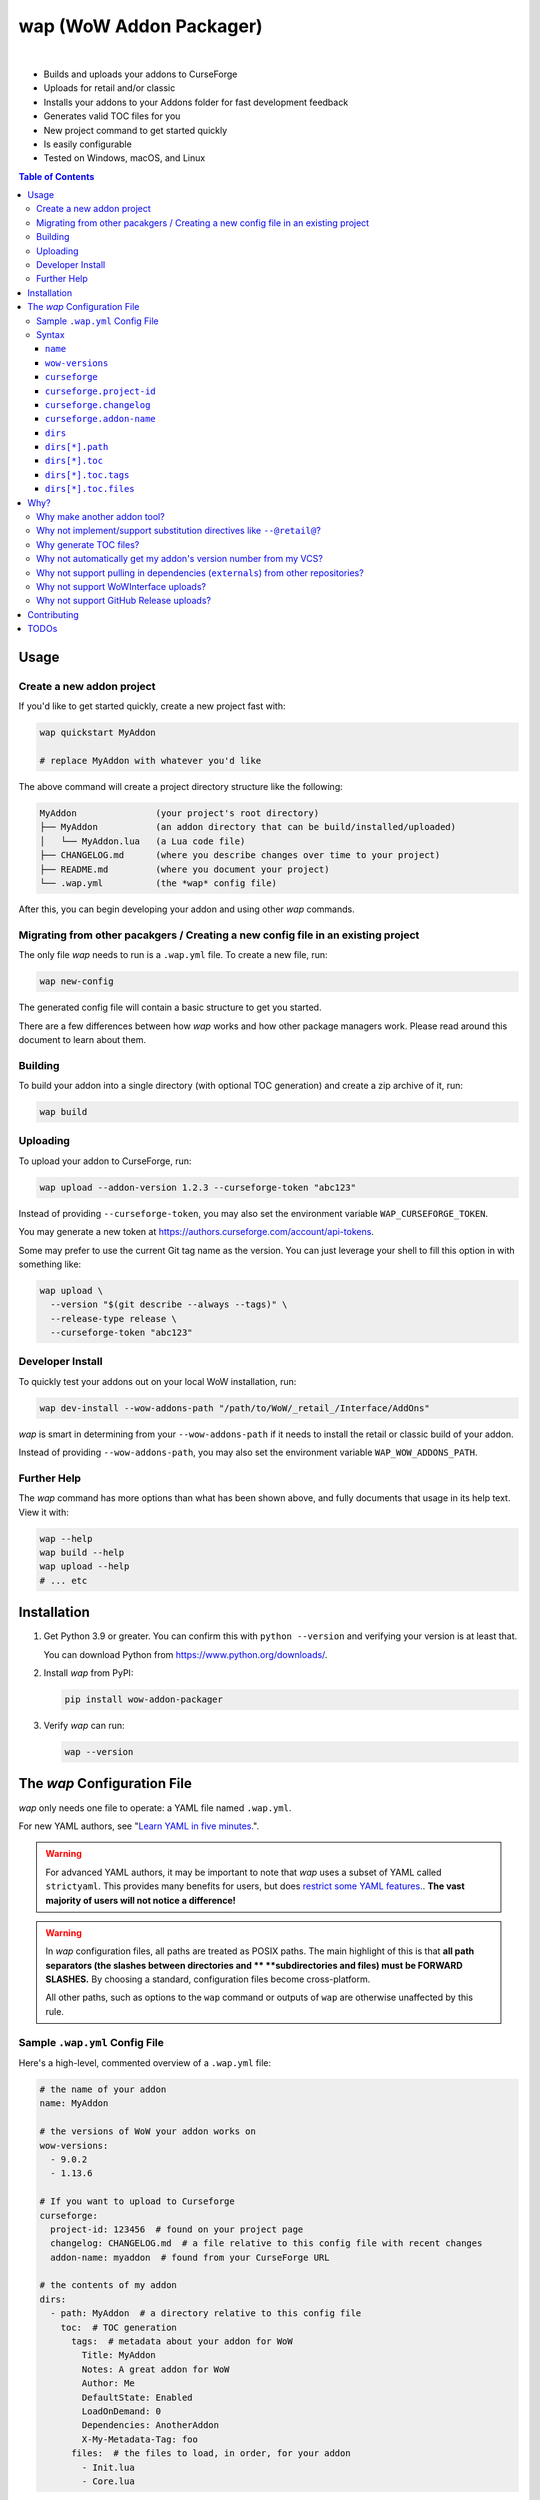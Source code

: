 wap (WoW Addon Packager)
========================

.. image:: https://github.com/t-mart/wap/actions/workflows/ci.yml/badge.svg?branch=master
   :target: https://github.com/t-mart/wap/actions/workflows/ci.yml
   :alt: GitHub Actions status for master branch

.. image:: https://codecov.io/gh/t-mart/wap/branch/master/graph/badge.svg?token=AVOA4QWTBL
   :target: https://codecov.io/gh/t-mart/wap
   :alt: Code Coverage on codecov.io

.. image:: https://img.shields.io/pypi/v/wow-addon-packager
   :target: https://pypi.org/project/wow-addon-packager/
   :alt: Latest release on PyPI

.. image:: https://img.shields.io/badge/code%20style-black-000000.svg
   :target: https://github.com/psf/black
   :alt: Code styled with black

.. image:: https://img.shields.io/github/license/t-mart/wap
   :target: https://github.com/t-mart/wap/blob/master/LICENSE
   :alt: MIT licensed

|

.. image:: https://raw.githubusercontent.com/t-mart/wap/master/docs/demo.gif
   :alt: wap demo

- Builds and uploads your addons to CurseForge
- Uploads for retail and/or classic
- Installs your addons to your Addons folder for fast development feedback
- Generates valid TOC files for you
- New project command to get started quickly
- Is easily configurable
- Tested on Windows, macOS, and Linux

.. contents:: Table of Contents

Usage
-----

Create a new addon project
**************************

If you'd like to get started quickly, create a new project fast with:

.. code-block:: sh

  wap quickstart MyAddon

  # replace MyAddon with whatever you'd like

The above command will create a project directory structure like the following:

.. code-block::

  MyAddon               (your project's root directory)
  ├── MyAddon           (an addon directory that can be build/installed/uploaded)
  │   └── MyAddon.lua   (a Lua code file)
  ├── CHANGELOG.md      (where you describe changes over time to your project)
  ├── README.md         (where you document your project)
  └── .wap.yml          (the *wap* config file)

After this, you can begin developing your addon and using other *wap* commands.

Migrating from other pacakgers / Creating a new config file in an existing project
**********************************************************************************

The only file *wap* needs to run is a ``.wap.yml`` file. To create a new  file, run:

.. code-block:: sh

  wap new-config

The generated config file will contain a basic structure to get you started.

There are a few differences between how *wap* works and how other package managers work.
Please read around this document to learn about them.

Building
********

To build your addon into a single directory (with optional TOC generation) and create a
zip archive of it, run:

.. code-block:: sh

  wap build

Uploading
*********

To upload your addon to CurseForge, run:

.. code-block:: sh

  wap upload --addon-version 1.2.3 --curseforge-token "abc123"

Instead of providing ``--curseforge-token``, you may also set the environment variable
``WAP_CURSEFORGE_TOKEN``.

You may generate a new token at `<https://authors.curseforge.com/account/api-tokens>`_.

Some may prefer to use the current Git tag name as the version. You can just leverage
your shell to fill this option in with something like:

.. code-block:: sh

  wap upload \
    --version "$(git describe --always --tags)" \
    --release-type release \
    --curseforge-token "abc123"

Developer Install
*****************

To quickly test your addons out on your local WoW installation, run:

.. code-block:: sh

  wap dev-install --wow-addons-path "/path/to/WoW/_retail_/Interface/AddOns"

*wap* is smart in determining from your ``--wow-addons-path`` if it needs to install
the retail or classic build of your addon.

Instead of providing ``--wow-addons-path``, you may also set the environment variable
``WAP_WOW_ADDONS_PATH``.

Further Help
************

The *wap* command has more options than what has been shown above, and fully documents
that usage in its help text. View it with:

.. code-block:: sh

  wap --help
  wap build --help
  wap upload --help
  # ... etc

Installation
------------

1. Get Python 3.9 or greater. You can confirm this with ``python --version`` and
   verifying your version is at least that.

   You can download Python from `<https://www.python.org/downloads/>`_.

2. Install *wap* from PyPI:

   .. code-block:: sh

     pip install wow-addon-packager

3. Verify *wap* can run:

   .. code-block:: sh

     wap --version

The *wap* Configuration File
----------------------------

*wap* only needs one file to operate: a YAML file named ``.wap.yml``.

For new YAML authors, see
"`Learn YAML in five minutes. <https://www.codeproject.com/Articles/1214409/Learn-YAML-in-five-minutes>`_".

.. warning::
  For advanced YAML authors, it may be important to note that *wap* uses a subset of
  YAML called ``strictyaml``. This provides many benefits for users, but does
  `restrict some YAML features. <https://hitchdev.com/strictyaml/#design-justifications>`_.
  **The vast majority of users will not notice a difference!**

.. warning::
  In *wap* configuration files, all paths are treated as POSIX paths. The main highlight
  of this is that **all path separators (the slashes between directories and **
  **subdirectories and files) must be FORWARD SLASHES.** By choosing a standard,
  configuration files become cross-platform.

  All other paths, such as options to the ``wap`` command or outputs of ``wap`` are
  otherwise unaffected by this rule.

Sample ``.wap.yml`` Config File
*******************************

Here's a high-level, commented overview of a ``.wap.yml`` file:

.. code-block:: yaml

  # the name of your addon
  name: MyAddon

  # the versions of WoW your addon works on
  wow-versions:
    - 9.0.2
    - 1.13.6

  # If you want to upload to Curseforge
  curseforge:
    project-id: 123456  # found on your project page
    changelog: CHANGELOG.md  # a file relative to this config file with recent changes
    addon-name: myaddon  # found from your CurseForge URL

  # the contents of my addon
  dirs:
    - path: MyAddon  # a directory relative to this config file
      toc:  # TOC generation
        tags:  # metadata about your addon for WoW
          Title: MyAddon
          Notes: A great addon for WoW
          Author: Me
          DefaultState: Enabled
          LoadOnDemand: 0
          Dependencies: AnotherAddon
          X-My-Metadata-Tag: foo
        files:  # the files to load, in order, for your addon
          - Init.lua
          - Core.lua

Syntax
******

``name``
^^^^^^^^

Required
  Yes

Type
  ``string``

Description
  The name of your packaged addon. This name will be used to:

  - To name the build directories for your addon
  - To name the ``.zip`` files of your addon as they appear on your system and on
    Curseforge.

``wow-versions``
^^^^^^^^^^^^^^^^

Required
  Yes

Type
  ``sequence``

Description
  The versions of World of Warcraft that your addon targets. *wap* will create different
  builds for each version in the output directory.

  Each version must be in the form "``x.y.z``", where ``x``, ``y``, and ``z`` are
  integers.

  You must at least supply one of these, and can at most supply two (for retail and
  classic).

  *wap* uses these versions for a few things:

  - To properly generate your TOC file with the right ``## Interface`` tag
  - To ``dev-install` the right build into the right WoW AddOns path (e.g. a classic
    addon build should not go into a ``World of Warcraft/_retail_/Interface/AddOns``
    directory.
  - To designate which version your addon supports on CurseForge

  *wap* uses simple heuristics to decide if a version is retail or classic. Conversely,
  it cannot determine if a version actually exists or not.

``curseforge``
^^^^^^^^^^^^^^

Required
  No

Type
  ``map``

Description
  If you want to upload your project to CurseForge, include this section.

``curseforge.project-id``
^^^^^^^^^^^^^^^^^^^^^^^^^

Required
  Yes

Type
  ``string``

Description
  The project id as found on your CurseForge addon's page.

  .. image:: https://raw.githubusercontent.com/t-mart/wap/master/docs/project-id.png
    :alt: Where to find your CurseForge project id

``curseforge.changelog``
^^^^^^^^^^^^^^^^^^^^^^^^

Required
  Yes

Type
  ``string``

Description
  The path *relative to the config file* of your changelog file. This file should
  contain a helpful history of changes to your addon over time. (There are no strict
  requirements for the contents of this file, but it must exist. You may leave it
  blank if you wish, but it will not help your users.)

  CurseForge requires changelog contents to be provided with file uploads, and will
  display this content on the file's page.

  The extension of this file is used to determine what ``changelogType`` to provide in
  the upload request, which is also required. CurseForge currently supports three types:

  - ``markdown``
  - ``html``
  - ``text``

  *wap* will try to chose the correct ``changelogType`` based on the extension of the
  file you provide here. It does so according to the following mapping:

  +-----------------+-------------------+
  | File Extension  | ``changelogType`` |
  +=================+===================+
  | ``.md``         | ``markdown``      |
  +-----------------+-------------------+
  | ``.markdown``   | ``markdown``      |
  +-----------------+-------------------+
  | ``.html``       | ``html``          |
  +-----------------+-------------------+
  | ``.txt``        | ``text``          |
  +-----------------+-------------------+
  | All other cases | ``text``          |
  +-----------------+-------------------+

``curseforge.addon-name``
^^^^^^^^^^^^^^^^^^^^^^^^^

Required
  Yes

Type
  ``string``

Description
  The string of the name of your addon as it is found in your addon's CurseForge
  URL.

  While not strictly necessary, if this is not provided, *wap* cannot provide a URL for
  your uploads in its output. (This is a limitation of the CurseForge API. *wap* cannot
  retrieve this name for you.)

  For example, if your addon's URL is
  ``https://www.curseforge.com/wow/addons/myaddon``, then you would use the string
  ``myaddon`` here.

``dirs``
^^^^^^^^

Required
  Yes

Type
  ``sequence``

Description
  A sequence of directories to include in your packaged addon.

  Many small addons will only contain a single ``dirs`` entry, but more complex ones
  will have many.

``dirs[*].path``
^^^^^^^^^^^^^^^^

Required
  Yes

Type
  ``string``

Description
  The path *relative to this config file* of the directory you'd like to include in your
  packaged addon.

  This cannot be a file -- it must be a directory because WoW only recognizes
  addons in their own directories in ``Interface/AddOns``.

``dirs[*].toc``
^^^^^^^^^^^^^^^

Required
  Yes

Type
  ``map``

Description
  A mapping of ``tags`` and ``files`` from which to generate your TOC file.

  For more information on why TOC file generation is a good thing, see
  `Why generate TOC files?`_.

``dirs[*].toc.tags``
^^^^^^^^^^^^^^^^^^^^

Required
  Yes

Type
  ``map``

Description
  A mapping of key-value pairs to include in the generated TOC file. The keys and values
  will be interpreted as strings.

  Use this section to provide things like the ``Title``, ``Notes`` (description), and
  any other WoW-specified tags. A full list of supported tags may be found at the
  WoW Gamepedia
  `TOC format article <https://wow.gamepedia.com/TOC_format#Display_in_the_addon_list>`_.

  To demonstrate, a ``tags`` section that looks like this:

  .. code-block:: yaml

    tags:
      Title: MyAddon
      Notes: This is my addon

  will produce a TOC file with this content:

  .. code-block::

    ## Title: MyAddon
    ## Notes: This is my addon

  **Importantly, you do not need to provide the ``Interface`` and ``Version`` tags!**
  *wap* can generate these for you from the WoW version you specified in
  ``wow-versions[*].version`` and the version your supply when you ``wap upload``.
  If you do provide these tags, *wap* will do as you say, but will emit a warning and
  likely break some of its guarantees.

  You may add custom tags here too, if you wish. Custom tags may be retrieved with the
  |GetAddOnMetadata function|_, but only if they are prefixed with ``X-``. *wap* will
  emit a warning about custom tags without this prefix.

  .. |GetAddOnMetadata function| replace:: ``GetAddOnMetadata`` function
  .. _GetAddOnMetadata function: https://wow.gamepedia.com/API_GetAddOnMetadata

``dirs[*].toc.files``
^^^^^^^^^^^^^^^^^^^^^

Required
  Yes

Type
  ``sequence``

Description
  An sequence of paths *relative to the* ``path`` *of this directory* that specify the
  Lua (or XML) files your addon should load. The order of this sequence is respected.

  To demonstrate, a ``files`` section that looks like this:

  .. code-block:: yaml

    files:
      - Init.lua
      - Core.lua

  will produce a TOC file with this content:

  .. code-block::

    Init.lua
    Core.lua

  Additionally, the files here are validated to ensure they actually exist. File that do
  not exist almost certainly indicate an bug, so *wap* will abort if such a case is
  found and print the missing file.

Why?
----

Why make another addon tool?
****************************

*wap* is a reimagining of how developers create addons. The most popular current
solution in this space is probably the
`BigWigsMods/packager <https://github.com/BigWigsMods/packager>`_ project. While I do
think they've done some excellent work (and I think they are just improving on prior
conventions), there are some pain points:

- Substitution directives (e.g. ``--@keyword@``) are

  * difficult to read, write, and maintain
  * slow to process (some of my builds take
    `7+ minutes at this step <https://github.com/t-mart/ItemVersion/runs/1864902187>`_!)
  * impossible to run `static analysis <https://github.com/mpeterv/luacheck>`_ on

- Dependencies (``externals``) should not be source code repositories

- The complexity of the program has outgrown the Bash scripting language and is
  therefore difficult to read, write and maintain.

Why not implement/support substitution directives like ``--@retail@``?
*************************************************************************

Let's compare two examples, one using substitution directives and one using the WoW API:

.. code-block:: lua

  -- WITH SUBSTITUTION DIRECTIVES
  local wowVersion = "retail"
  --[===[@non-retail@
  local wowVersion = "classic"
  --@end-non-retail@]===]
  print("Hi, I'm running on " .. wowVersion .. " WoW!")

.. code-block:: lua

  -- WITH THE WOW API
  local wowVersion = "retail"
  if WOW_PROJECT_ID == WOW_PROJECT_CLASSIC then
    wowVersion = "classic"
  end
  print("Hi, I'm running on " .. wowVersion .. " WoW!")

With substitution directives, I see:

- Lua code comments overloaded into another language with its own special syntax and
  keyword names.
- The ability to introduce bugs in the lua code itself, because lua static analyzers
  like `luacheck <https://github.com/mpeterv/luacheck>`_ obviously do not try to parse
  comments.

On the other hand, with the WoW API version, I see:

- Clear, parseable Lua code that can be statically analyzed.
- A leveraging of the API that WoW exposes.

And this is just Lua. Substitution directives also exist for TOC and XML files:

- The main case for substitution in TOC files is to handle the ``Interface`` tag, which
  *wap* can do for you.
- For XML, there may be a valid use case. But I'd counter that you should not be writing
  it for your addons because WoW Lua code can do everything that WoW XML documents can.
  So why would you want to put yourself through that?

In closing, the main point is here is that there are programmatic ways in your Lua code
to do everything that substitution directives do, but in a better way, and TOC file
generation is handled by *wap* itself.

Why generate TOC files?
***********************

There are two main reasons:

- Cut down on duplication. If you need to upload a retail AND a classic version, you'd
  otherwise need to create 2 nearly identical TOC files that only differ in their
  ``Interface`` tags.

  So instead, by centralizing TOC contents into the ``.wap.yml``, *wap* can generate
  your TOC file with your tags and files AND the correct ``Interface`` for the version
  of WoW you are targeting. *wap* also does this for the ``Version`` tag (the version of
  your addon), which is passed in as a command line argument when you run *wap*.

- TOC validation. *wap* validates that:

  * Any files listed actually exist within that folder
  * Any custom tags are prefixed with ``X-``, which is necessary for them to be
    retrievable by
    `GetAddOnMetadata <https://wowwiki-archive.fandom.com/wiki/API_GetAddOnMetadata>`_.
    Non-prefixed tags do not cause an error for WoW, but on the other hand, they are
    also invisible to WoW.

During early development, *optional* TOC generation was considered. But, it was
ultimately disallowed for the following reasons:

- *wap* would do no validation of the tags and files in your TOC file. For example, you
  may include a file that does not exist or include a custom tag without the ``X-``
  prefix. This would likely cause bugs.
- *wap* would not add your ``## Version: <version>`` tag. Therefore:

  * The version in your TOC file will **not** necessarily be equal to the
    ``--addon-version`` that you supply with commands.
  * The version may not even exist in your TOC file, which is not an error, but is
    a very unconventional software practice.

- *wap* would not add your ``## Interface: <interface>`` tag. Again, it may not even
  exist in your TOC file, which will probably cause WoW to believe it is out-of-date.
- If you're uploading a classic and a retail version, but are using a fixed TOC file in
  the directories that are zipped, then the classic and retail zip files will be
  identical. CurseForge specifically identifies this case and will reject one of the
  uploads after processing it.

So, TOC generation is probably a good thing. If you encounter a case where the *wap* TOC
generation is insufficient for what you are trying to do, please create an issue.

Why not automatically get my addon's version number from my VCS?
****************************************************************

In the spirit of keeping *wap* (and addon development in general!) accessible, I don't
want to force your hand on your addon's development process and tooling.

Besides, if you insist, you can extract a version from your VCS using a command like the
uploading_ section suggests.

Why not support pulling in dependencies (``externals``) from other repositories?
********************************************************************************

For a variety of reasons:

- Source code repositories are not releases. That is not their purpose. Source code
  repositories are filled with all sorts of things like READMEs and ``.gitignore`` files
  and tests and documentation and the list the goes on and on... And none of that has to
  do with the Lua code that you're really after.

  That Lua code belongs in a deliberate release asset (file/zip/etc) by the project
  owner, cleansed and packaged in a way you can include in your addon.

  Unfortunately, Lua does not have a distribution format and/or package repository (e.g.
  PyPI for Python, Maven Central for Java, Docker Hub for Docker, etc). Maybe you are
  lucky and the author of your dependency has created a GitHub Release asset that would
  serve you better than the repository itself.

- Even if you do have dependency repository that's tolerably clean and packaged in its
  natural form, that repository is actually a development-time dependency, not a
  release-time dependency like other addon packagers imply. It needs to be *inside* your
  codebase while you write your code. Otherwise, you're coding on hope.

  * Other addon packagers don't even require a commit hash/tag to be specified, so you
    can't even be sure what of what code will be included with your addon in those
    cases. Dependencies shouldn't be changing *at all* unless you've deliberately
    upgraded them.

- It slows down your release process to redownload dependencies.

- Finally, this is just feature bloat for *wap*. It's excessive to write a ``git clone``
  and/or ``svn checkout`` runner when you can run those tools better yourself. It opens
  up a huge surface area of support if *wap* needs to be able to run those tools itself.

TLDR: *wap* could, but it won't. **Copy your dependencies into your project from an
official release, or from the dependency's repository if that is all they offer.**

Why not support WoWInterface uploads?
*************************************

The momentum of the WoW community points towards CurseForge.

I actually have written WoWInterface support, but removed it because I don't think many
users would want it.

If I'm wrong about that, please create an issue and we can discuss and reassess.

Why not support GitHub Release uploads?
***************************************

- It requires that a tag is exists in the repository, which is a prerequisite for a
  GitHub release. I don't want to force your hand on your development process.

- It requires *wap* to interact with your Git repository, which would include at the
  very least:

  * knowing Git compatible versions

  * requiring *wap* to be run from within the addon repository, or adding another
    command line option to specify it.

- It adds the GitHub API itself as a dependency, which is a moving target.

- It's something that other tools already do better.

Instead, I kindly suggest you incorporate something like
`Github CLI <https://cli.github.com/>` or
`upload-release-asset <https://github.com/actions/upload-release-asset>`_ into your
build process in conjunction with *wap* if you want this feature. For *wap*, it's too
much bloat for too little gain.

Contributing
------------

See `CONTRIBUTING.rst <CONTRIBUTING.rst>`_.

TODOs
-----

- localization via curseforge?
- Dockerfile
- Dockerfile github action `<https://docs.github.com/en/actions/creating-actions/creating-a-docker-container-action>`_

